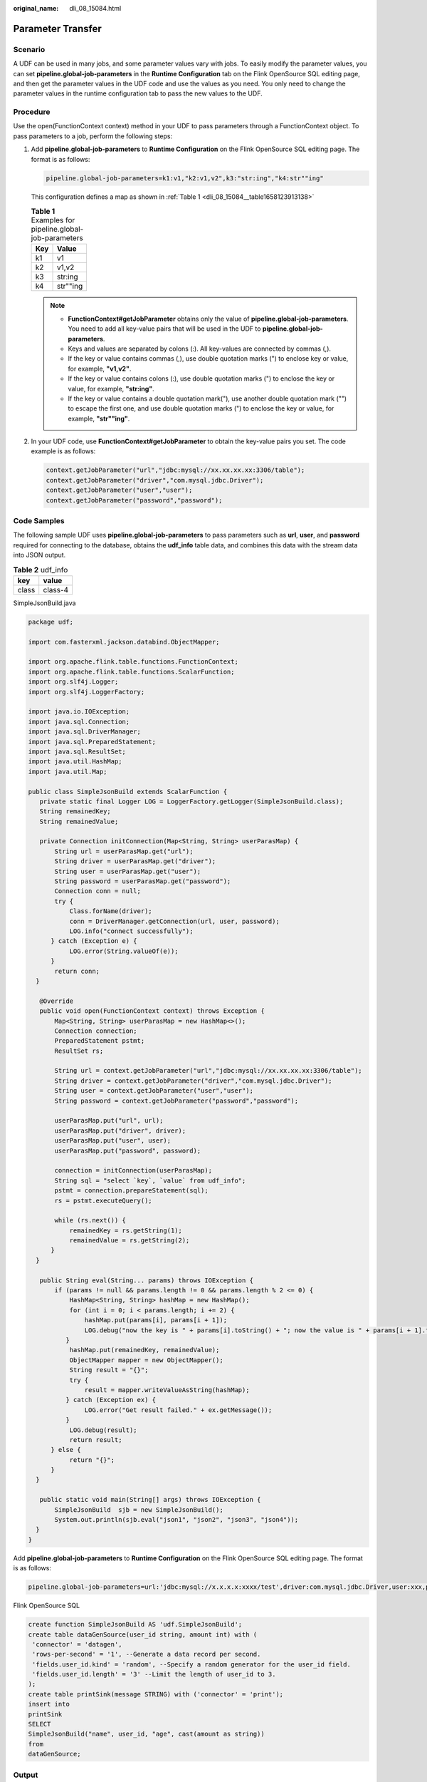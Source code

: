 :original_name: dli_08_15084.html

.. _dli_08_15084:

Parameter Transfer
==================

Scenario
--------

A UDF can be used in many jobs, and some parameter values vary with jobs. To easily modify the parameter values, you can set **pipeline.global-job-parameters** in the **Runtime Configuration** tab on the Flink OpenSource SQL editing page, and then get the parameter values in the UDF code and use the values as you need. You only need to change the parameter values in the runtime configuration tab to pass the new values to the UDF.

Procedure
---------

Use the open(FunctionContext context) method in your UDF to pass parameters through a FunctionContext object. To pass parameters to a job, perform the following steps:

#. Add **pipeline.global-job-parameters** to **Runtime Configuration** on the Flink OpenSource SQL editing page. The format is as follows:

   .. code-block::

      pipeline.global-job-parameters=k1:v1,"k2:v1,v2",k3:"str:ing","k4:str""ing"

   This configuration defines a map as shown in :ref:`Table 1 <dli_08_15084__table1658123913138>`

   .. _dli_08_15084__table1658123913138:

   .. table:: **Table 1** Examples for pipeline.global-job-parameters

      === ========
      Key Value
      === ========
      k1  v1
      k2  v1,v2
      k3  str:ing
      k4  str""ing
      === ========

   .. note::

      -  **FunctionContext#getJobParameter** obtains only the value of **pipeline.global-job-parameters**. You need to add all key-value pairs that will be used in the UDF to **pipeline.global-job-parameters**.
      -  Keys and values are separated by colons (:). All key-values are connected by commas (,).
      -  If the key or value contains commas (,), use double quotation marks (") to enclose key or value, for example, **"v1,v2"**.
      -  If the key or value contains colons (:), use double quotation marks (") to enclose the key or value, for example, **"str:ing"**.
      -  If the key or value contains a double quotation mark("), use another double quotation mark ("") to escape the first one, and use double quotation marks (") to enclose the key or value, for example, **"str""ing"**.

#. In your UDF code, use **FunctionContext#getJobParameter** to obtain the key-value pairs you set. The code example is as follows:

   .. code-block::

      context.getJobParameter("url","jdbc:mysql://xx.xx.xx.xx:3306/table");
      context.getJobParameter("driver","com.mysql.jdbc.Driver");
      context.getJobParameter("user","user");
      context.getJobParameter("password","password");

Code Samples
------------

The following sample UDF uses **pipeline.global-job-parameters** to pass parameters such as **url**, **user**, and **password** required for connecting to the database, obtains the **udf_info** table data, and combines this data with the stream data into JSON output.

.. table:: **Table 2** udf_info

   ===== =======
   key   value
   ===== =======
   class class-4
   ===== =======

SimpleJsonBuild.java

.. code-block::

   package udf;

   import com.fasterxml.jackson.databind.ObjectMapper;

   import org.apache.flink.table.functions.FunctionContext;
   import org.apache.flink.table.functions.ScalarFunction;
   import org.slf4j.Logger;
   import org.slf4j.LoggerFactory;

   import java.io.IOException;
   import java.sql.Connection;
   import java.sql.DriverManager;
   import java.sql.PreparedStatement;
   import java.sql.ResultSet;
   import java.util.HashMap;
   import java.util.Map;

   public class SimpleJsonBuild extends ScalarFunction {
      private static final Logger LOG = LoggerFactory.getLogger(SimpleJsonBuild.class);
      String remainedKey;
      String remainedValue;

      private Connection initConnection(Map<String, String> userParasMap) {
          String url = userParasMap.get("url");
          String driver = userParasMap.get("driver");
          String user = userParasMap.get("user");
          String password = userParasMap.get("password");
          Connection conn = null;
          try {
              Class.forName(driver);
              conn = DriverManager.getConnection(url, user, password);
              LOG.info("connect successfully");
         } catch (Exception e) {
              LOG.error(String.valueOf(e));
         }
          return conn;
     }

      @Override
      public void open(FunctionContext context) throws Exception {
          Map<String, String> userParasMap = new HashMap<>();
          Connection connection;
          PreparedStatement pstmt;
          ResultSet rs;

          String url = context.getJobParameter("url","jdbc:mysql://xx.xx.xx.xx:3306/table");
          String driver = context.getJobParameter("driver","com.mysql.jdbc.Driver");
          String user = context.getJobParameter("user","user");
          String password = context.getJobParameter("password","password");

          userParasMap.put("url", url);
          userParasMap.put("driver", driver);
          userParasMap.put("user", user);
          userParasMap.put("password", password);

          connection = initConnection(userParasMap);
          String sql = "select `key`, `value` from udf_info";
          pstmt = connection.prepareStatement(sql);
          rs = pstmt.executeQuery();

          while (rs.next()) {
              remainedKey = rs.getString(1);
              remainedValue = rs.getString(2);
         }
     }

      public String eval(String... params) throws IOException {
          if (params != null && params.length != 0 && params.length % 2 <= 0) {
              HashMap<String, String> hashMap = new HashMap();
              for (int i = 0; i < params.length; i += 2) {
                  hashMap.put(params[i], params[i + 1]);
                  LOG.debug("now the key is " + params[i].toString() + "; now the value is " + params[i + 1].toString());
             }
              hashMap.put(remainedKey, remainedValue);
              ObjectMapper mapper = new ObjectMapper();
              String result = "{}";
              try {
                  result = mapper.writeValueAsString(hashMap);
             } catch (Exception ex) {
                  LOG.error("Get result failed." + ex.getMessage());
             }
              LOG.debug(result);
              return result;
         } else {
              return "{}";
         }
     }

      public static void main(String[] args) throws IOException {
          SimpleJsonBuild  sjb = new SimpleJsonBuild();
          System.out.println(sjb.eval("json1", "json2", "json3", "json4"));
     }
   }

Add **pipeline.global-job-parameters** to **Runtime Configuration** on the Flink OpenSource SQL editing page. The format is as follows:

.. code-block::

   pipeline.global-job-parameters=url:'jdbc:mysql://x.x.x.x:xxxx/test',driver:com.mysql.jdbc.Driver,user:xxx,password:xxx

Flink OpenSource SQL

.. code-block::

   create function SimpleJsonBuild AS 'udf.SimpleJsonBuild';
   create table dataGenSource(user_id string, amount int) with (
    'connector' = 'datagen',
    'rows-per-second' = '1', --Generate a data record per second.
    'fields.user_id.kind' = 'random', --Specify a random generator for the user_id field.
    'fields.user_id.length' = '3' --Limit the length of user_id to 3.
   );
   create table printSink(message STRING) with ('connector' = 'print');
   insert into
   printSink
   SELECT
   SimpleJsonBuild("name", user_id, "age", cast(amount as string))
   from
   dataGenSource;

Output
------

On the Flin Jobs page, locate your job, and click **More** > **FlinkUI** in the **Operation** column. On the displayed page, click **Task Managers** > **Stdout** to view the job output.

|image1|

.. |image1| image:: /_static/images/en-us_image_0000001742720709.gif
